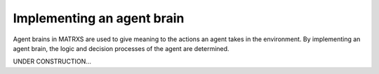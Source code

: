 .. _Implementing an agent brain

===========================
Implementing an agent brain
===========================

Agent brains in MATRXS are used to give meaning to the actions an agent takes in the environment. By implementing an
agent brain, the logic and decision processes of the agent are determined.

UNDER CONSTRUCTION...
